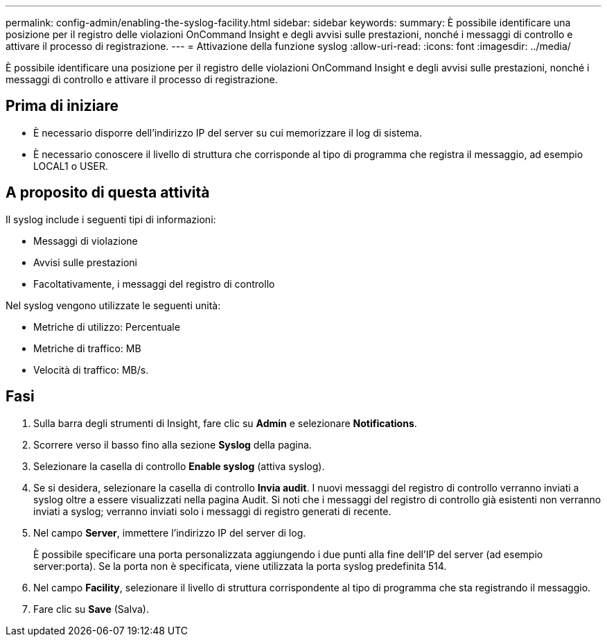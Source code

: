 ---
permalink: config-admin/enabling-the-syslog-facility.html 
sidebar: sidebar 
keywords:  
summary: È possibile identificare una posizione per il registro delle violazioni OnCommand Insight e degli avvisi sulle prestazioni, nonché i messaggi di controllo e attivare il processo di registrazione. 
---
= Attivazione della funzione syslog
:allow-uri-read: 
:icons: font
:imagesdir: ../media/


[role="lead"]
È possibile identificare una posizione per il registro delle violazioni OnCommand Insight e degli avvisi sulle prestazioni, nonché i messaggi di controllo e attivare il processo di registrazione.



== Prima di iniziare

* È necessario disporre dell'indirizzo IP del server su cui memorizzare il log di sistema.
* È necessario conoscere il livello di struttura che corrisponde al tipo di programma che registra il messaggio, ad esempio LOCAL1 o USER.




== A proposito di questa attività

Il syslog include i seguenti tipi di informazioni:

* Messaggi di violazione
* Avvisi sulle prestazioni
* Facoltativamente, i messaggi del registro di controllo


Nel syslog vengono utilizzate le seguenti unità:

* Metriche di utilizzo: Percentuale
* Metriche di traffico: MB
* Velocità di traffico: MB/s.




== Fasi

. Sulla barra degli strumenti di Insight, fare clic su *Admin* e selezionare *Notifications*.
. Scorrere verso il basso fino alla sezione *Syslog* della pagina.
. Selezionare la casella di controllo *Enable syslog* (attiva syslog).
. Se si desidera, selezionare la casella di controllo *Invia audit*. I nuovi messaggi del registro di controllo verranno inviati a syslog oltre a essere visualizzati nella pagina Audit. Si noti che i messaggi del registro di controllo già esistenti non verranno inviati a syslog; verranno inviati solo i messaggi di registro generati di recente.
. Nel campo *Server*, immettere l'indirizzo IP del server di log.
+
È possibile specificare una porta personalizzata aggiungendo i due punti alla fine dell'IP del server (ad esempio server:porta). Se la porta non è specificata, viene utilizzata la porta syslog predefinita 514.

. Nel campo *Facility*, selezionare il livello di struttura corrispondente al tipo di programma che sta registrando il messaggio.
. Fare clic su *Save* (Salva).

